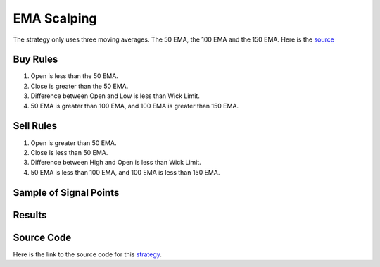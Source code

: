 EMA Scalping
=============

The strategy only uses three moving averages. The 50 EMA, the 100 EMA and the 150 EMA. Here is the `source <https://www.youtube.com/watch?v=ybmep_u5MeU>`_

Buy Rules 
---------

1. Open is less than the 50 EMA.

2. Close is greater than the 50 EMA.

3. Difference between Open and Low is less than Wick Limit.

4. 50 EMA is greater than 100 EMA, and 100 EMA is greater than 150 EMA. 


Sell Rules
----------

1. Open is greater than 50 EMA.

2. Close is less than 50 EMA.

3. Difference between High and Open is less than Wick Limit.

4. 50 EMA is less than 100 EMA, and 100 EMA is less than 150 EMA. 


Sample of Signal Points 
-----------------------

.. image:: _build/_static/images/strategy-7.png
  :target: _build/_static/images/strategy-7.png
  :width: 1080
  :alt: EMA Scalping Signal Points


Results 
-------

.. csv-table:: Table 8 : EMA Scalping for EURUSD (2020-01-1-01 until 2022-12-31)
   :file: _build/_static/results/result-strategies-limited-7.csv
   :header-rows: 1


Source Code 
-----------

Here is the link to the source code for this `strategy <https://github.com/zeta-zetra/code>`_.